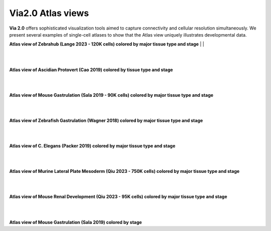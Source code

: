 Via2.0 Atlas views
===================

**Via 2.0** offers sophisticated visualization tools aimed to capture connectivity and cellular resolution simultaneously. We present several examples of single-cell atlases to show that the Atlas view uniquely illustrates developmental data. 

**Atlas view of Zebrahub (Lange 2023 - 120K cells) colored by major tissue type and stage**
| 
| 

.. raw:: html

  <img src="https://github.com/ShobiStassen/VIA/blob/master/Figures/AtlasGallery/zebrahub.png?raw=true" width="1000px" align="center" </a>

| 
| 
**Atlas view of Ascidian Protovert (Cao 2019) colored by tissue type and stage**

.. raw:: html

  <img src="https://github.com/ShobiStassen/VIA/blob/master/Figures/AtlasGallery/cao_protovert.png?raw=true" width="1000px" align="center" </a>
|
|
**Atlas view of Mouse Gastrulation (Sala 2019 - 90K cells) colored by major tissue type and stage**

.. raw:: html

  <img src="https://github.com/ShobiStassen/VIA/blob/master/Figures/AtlasGallery/mouseGastr_both_nolabels2.png?raw=true" width="1000px" align="center" </a>
|
|

**Atlas view of Zebrafish Gastrulation (Wagner 2018) colored by major tissue type and stage**

.. raw:: html

  <img src="https://github.com/ShobiStassen/VIA/blob/master/Figures/AtlasGallery/wagner_zebrafish2.png?raw=true" width="1000px" align="center" </a>


| 
|

**Atlas view of C. Elegans (Packer 2019) colored by major tissue type and stage**

.. raw:: html

  <img src="https://github.com/ShobiStassen/VIA/blob/master/Figures/AtlasGallery/packer_elegans.png?raw=true" width="1000px" align="center" </a>

| 
|

**Atlas view of Murine Lateral Plate Mesoderm (Qiu 2023 - 750K cells) colored by major tissue type and stage**

.. raw:: html

  <img src="https://github.com/ShobiStassen/VIA/blob/master/Figures/AtlasGallery/qiu2023_mouse_lateralPlateMeso.png?raw=true" width="1000px" align="center" </a>

| 
|

**Atlas view of Mouse Renal Development (Qiu 2023 - 95K cells) colored by major tissue type and stage**

.. raw:: html

  <img src="https://github.com/ShobiStassen/VIA/blob/master/Figures/qiu_renal2023.png?raw=true" width="800px" align="center" </a>


| 
|

**Atlas view of Mouse Gastrulation (Sala 2019) colored by stage** 

.. raw:: html

  <img src="https://github.com/ShobiStassen/VIA/blob/master/Figures/AtlasGallery/mouseGastrSala.png?raw=true" width="800px" align="center" </a>
